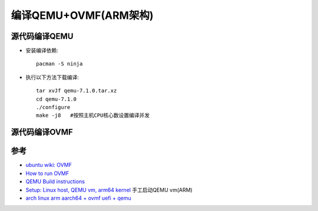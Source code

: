 .. _build_qemu_ovmf:

=======================
编译QEMU+OVMF(ARM架构)
=======================

源代码编译QEMU
======================

- 安装编译依赖::

   pacman -S ninja

- 执行以下方法下载编译::

   tar xvJf qemu-7.1.0.tar.xz
   cd qemu-7.1.0
   ./configure
   make -j8   #按照主机CPU核心数设置编译并发

源代码编译OVMF
=====================

参考
======

- `ubuntu wiki: OVMF <https://wiki.ubuntu.com/UEFI/OVMF>`_
- `How to run OVMF <https://github.com/tianocore/tianocore.github.io/wiki/How-to-run-OVMF>`_
- `QEMU Build instructions <https://www.qemu.org/download/#source>`_
- `Setup: Linux host, QEMU vm, arm64 kernel <https://android.googlesource.com/platform/external/syzkaller/+/HEAD/docs/linux/setup_linux-host_qemu-vm_arm64-kernel.md>`_ 手工启动QEMU vm(ARM)
- `arch linux arm aarch64 + ovmf uefi + qemu <https://xnand.netlify.app/2019/10/03/armv8-qemu-efi-aarch64.html>`_
